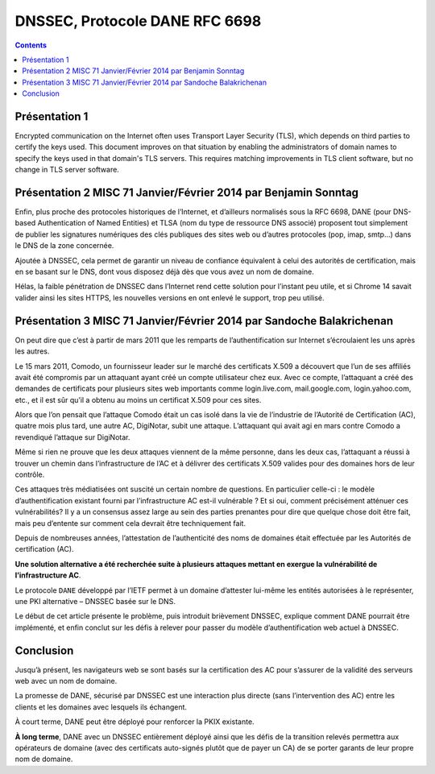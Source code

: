 ﻿
.. index::
   pair: RFC ; 6698
   pair: Protocole; DANE
   pair: MISC; 71
   ! DANE


.. _rfc_6698:
.. _dnssec:
.. _dane:

===============================
DNSSEC, Protocole DANE RFC 6698
===============================


.. seealso::

   - https://www.rfc-editor.org/rfc/rfc6698.txt
   - https://dane.rd.nic.fr/
   - https://github.com/pieterlexis/swede
   
   
.. contents::
   :depth: 3   
   
Présentation 1
===============

Encrypted communication on the Internet often uses Transport Layer
Security (TLS), which depends on third parties to certify the keys
used.  This document improves on that situation by enabling the
administrators of domain names to specify the keys used in that
domain's TLS servers.  This requires matching improvements in TLS
client software, but no change in TLS server software.


Présentation 2 MISC 71 Janvier/Février 2014 par Benjamin Sonntag 
===================================================================


Enfin, plus proche des protocoles historiques de l’Internet, et d’ailleurs 
normalisés sous la RFC 6698, DANE (pour DNS-based Authentication of Named Entities) 
et TLSA (nom du type de ressource DNS associé) proposent tout simplement de 
publier les signatures numériques des clés publiques des sites web ou d’autres 
protocoles (pop, imap, smtp...) dans le DNS de la zone concernée.

Ajoutée à DNSSEC, cela permet de garantir un niveau de confiance équivalent à 
celui des autorités de certification, mais en se basant sur le DNS, dont vous
disposez déjà dès que vous avez un nom de domaine.

Hélas, la faible pénétration de DNSSEC dans l’Internet rend cette solution pour 
l’instant peu utile, et si Chrome 14 savait valider ainsi les sites HTTPS, les 
nouvelles versions en ont enlevé le support, trop peu utilisé.


Présentation 3 MISC 71 Janvier/Février 2014 par Sandoche Balakrichenan 
=======================================================================

On peut dire que c’est à partir de mars 2011 que les remparts de l’authentification 
sur Internet s’écroulaient les uns après les autres. 

Le 15 mars 2011, Comodo, un fournisseur leader sur le marché des certificats
X.509 a découvert que l’un de ses affiliés avait été compromis par un attaquant 
ayant créé un compte utilisateur chez eux. Avec ce compte, l’attaquant a
créé des demandes de certificats pour plusieurs sites web importants comme 
login.live.com, mail.google.com, login.yahoo.com, etc., et il est sûr qu’il a 
obtenu au moins un certificat X.509 pour ces sites.

Alors que l’on pensait que l’attaque Comodo était un cas isolé dans la vie de 
l’industrie de l’Autorité de Certification (AC), quatre mois plus tard, une 
autre AC, DigiNotar, subit une attaque. L’attaquant qui avait agi en mars contre 
Comodo a revendiqué l’attaque sur DigiNotar.

Même si rien ne prouve que les deux attaques viennent de la même personne, dans 
les deux cas, l’attaquant a réussi à trouver un chemin dans l’infrastructure de
l’AC et à délivrer des certificats X.509 valides pour des domaines hors de leur 
contrôle.

Ces attaques très médiatisées ont suscité un certain nombre de questions. 
En particulier celle-ci : le modèle d’authentification existant fourni par 
l’infrastructure AC est-il vulnérable ? Et si oui, comment précisément
atténuer ces vulnérabilités? Il y a un consensus assez large au sein des parties 
prenantes pour dire que quelque chose doit être fait, mais peu d’entente sur 
comment cela devrait être techniquement fait.

Depuis de nombreuses années, l’attestation de l’authenticité des noms de
domaines était effectuée par les Autorités de certification (AC). 

**Une solution alternative a été recherchée suite à plusieurs attaques mettant 
en exergue la vulnérabilité de l’infrastructure AC**.

Le protocole ``DANE`` développé par l’IETF permet à un domaine d’attester lui-même
les entités autorisées à le représenter, une PKI alternative – DNSSEC basée sur
le DNS.

Le début de cet article présente le problème, puis introduit brièvement DNSSEC,
explique comment DANE pourrait être implémenté, et enfin conclut sur les défis
à relever pour passer du modèle d’authentification web actuel à DNSSEC.


Conclusion
==========

Jusqu’à présent, les navigateurs web se sont basés sur la certification des AC 
pour s’assurer de la validité des serveurs web avec un nom de domaine. 

La promesse de DANE, sécurisé par DNSSEC est une interaction plus directe (sans 
l’intervention des AC) entre les clients et les domaines avec lesquels ils 
échangent. 

À court terme, DANE peut être déployé pour renforcer la PKIX existante. 

**À long terme**, DANE avec un DNSSEC entièrement déployé ainsi que les défis de la 
transition relevés permettra aux opérateurs de domaine (avec des certificats 
auto-signés plutôt que de payer un CA) de se porter garants de leur propre nom 
de domaine.



